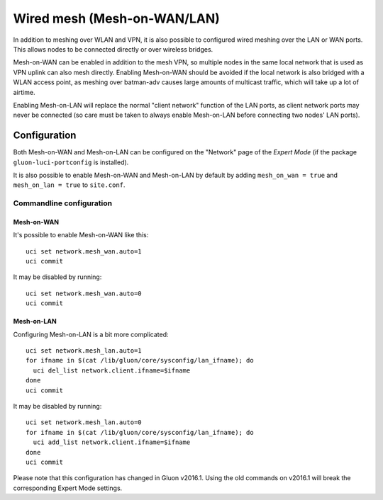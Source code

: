 Wired mesh (Mesh-on-WAN/LAN)
============================

In addition to meshing over WLAN and VPN, it is also possible to
configured wired meshing over the LAN or WAN ports. This allows
nodes to be connected directly or over wireless bridges.

Mesh-on-WAN can be enabled in addition to the mesh VPN, so multiple nodes
in the same local network that is used as VPN uplink can also mesh directly.
Enabling Mesh-on-WAN should be avoided if the local network is also bridged with
a WLAN access point, as meshing over batman-adv causes large amounts of
multicast traffic, which will take up a lot of airtime.

Enabling Mesh-on-LAN will replace the normal "client network" function
of the LAN ports, as client network ports may never be connected (so care must be taken to always
enable Mesh-on-LAN before connecting two nodes' LAN ports).

Configuration
~~~~~~~~~~~~~

Both Mesh-on-WAN and Mesh-on-LAN can be configured on the "Network" page
of the *Expert Mode* (if the package ``gluon-luci-portconfig`` is installed).

It is also possible to enable Mesh-on-WAN and Mesh-on-LAN by default by
adding ``mesh_on_wan = true`` and ``mesh_on_lan = true`` to ``site.conf``.

Commandline configuration
-------------------------

Mesh-on-WAN
...........

It's possible to enable Mesh-on-WAN like this::

  uci set network.mesh_wan.auto=1
  uci commit

It may be disabled by running::

  uci set network.mesh_wan.auto=0
  uci commit


Mesh-on-LAN
...........

Configuring Mesh-on-LAN is a bit more complicated::

  uci set network.mesh_lan.auto=1
  for ifname in $(cat /lib/gluon/core/sysconfig/lan_ifname); do
    uci del_list network.client.ifname=$ifname
  done
  uci commit

It may be disabled by running::

  uci set network.mesh_lan.auto=0
  for ifname in $(cat /lib/gluon/core/sysconfig/lan_ifname); do
    uci add_list network.client.ifname=$ifname
  done
  uci commit

Please note that this configuration has changed in Gluon v2016.1. Using
the old commands on v2016.1 will break the corresponding Expert Mode
settings.
